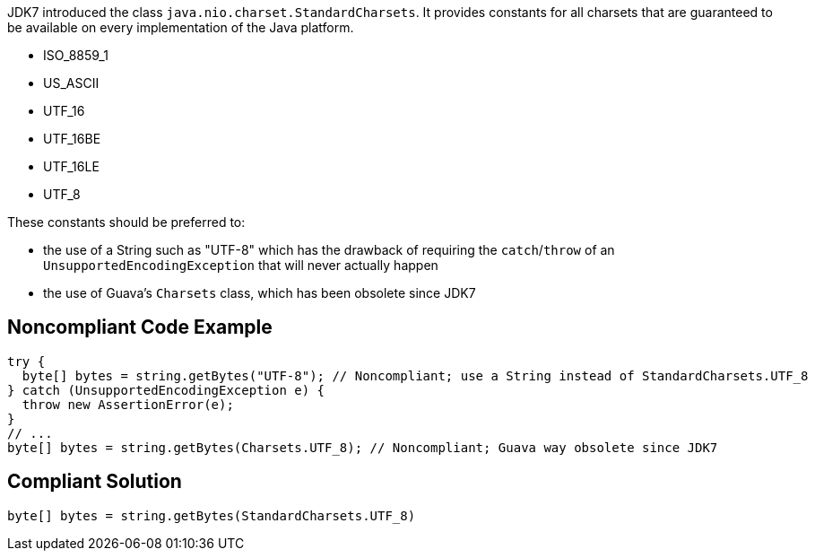 JDK7 introduced the class ``++java.nio.charset.StandardCharsets++``. It provides constants for all charsets that are guaranteed to be available on every implementation of the Java platform.


* ISO_8859_1
* US_ASCII
* UTF_16
* UTF_16BE
* UTF_16LE
* UTF_8

These constants should be preferred to:

* the use of a String such as "UTF-8" which has the drawback of requiring the ``++catch++``/``++throw++`` of an ``++UnsupportedEncodingException++`` that will never actually happen
* the use of Guava’s ``++Charsets++`` class, which has been obsolete since JDK7

== Noncompliant Code Example

----
try {
  byte[] bytes = string.getBytes("UTF-8"); // Noncompliant; use a String instead of StandardCharsets.UTF_8
} catch (UnsupportedEncodingException e) {
  throw new AssertionError(e);
}
// ...
byte[] bytes = string.getBytes(Charsets.UTF_8); // Noncompliant; Guava way obsolete since JDK7
----

== Compliant Solution

----
byte[] bytes = string.getBytes(StandardCharsets.UTF_8)
----

